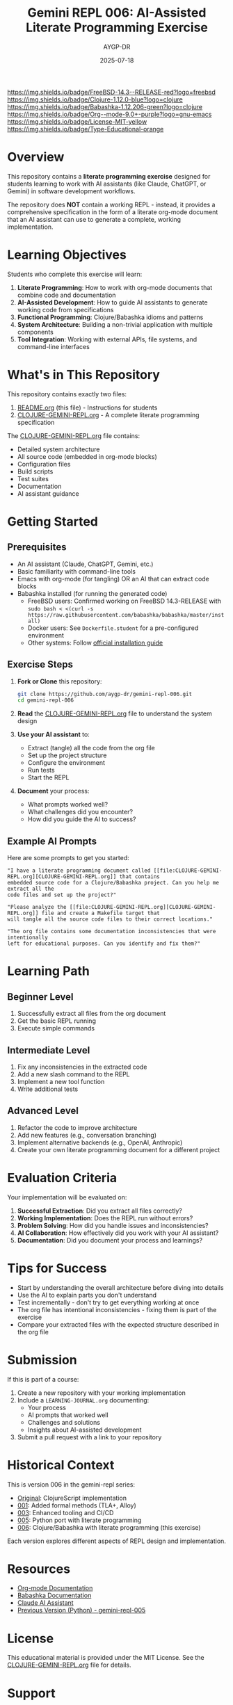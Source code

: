 #+TITLE: Gemini REPL 006: AI-Assisted Literate Programming Exercise
#+AUTHOR: AYGP-DR
#+DATE: 2025-07-18

[[https://img.shields.io/badge/FreeBSD-14.3--RELEASE-red?logo=freebsd]] [[https://img.shields.io/badge/Clojure-1.12.0-blue?logo=clojure]] [[https://img.shields.io/badge/Babashka-1.12.206-green?logo=clojure]] [[https://img.shields.io/badge/Org--mode-9.0+-purple?logo=gnu-emacs]] [[https://img.shields.io/badge/License-MIT-yellow]] [[https://img.shields.io/badge/Type-Educational-orange]]

* Overview

This repository contains a *literate programming exercise* designed for students learning to work with AI assistants (like Claude, ChatGPT, or Gemini) in software development workflows.

The repository does *NOT* contain a working REPL - instead, it provides a comprehensive specification in the form of a literate org-mode document that an AI assistant can use to generate a complete, working implementation.

* Learning Objectives

Students who complete this exercise will learn:

1. *Literate Programming*: How to work with org-mode documents that combine code and documentation
2. *AI-Assisted Development*: How to guide AI assistants to generate working code from specifications
3. *Functional Programming*: Clojure/Babashka idioms and patterns
4. *System Architecture*: Building a non-trivial application with multiple components
5. *Tool Integration*: Working with external APIs, file systems, and command-line interfaces

* What's in This Repository

This repository contains exactly two files:

1. [[file:README.org][README.org]] (this file) - Instructions for students
2. [[file:CLOJURE-GEMINI-REPL.org][CLOJURE-GEMINI-REPL.org]] - A complete literate programming specification

The [[file:CLOJURE-GEMINI-REPL.org][CLOJURE-GEMINI-REPL.org]] file contains:
- Detailed system architecture
- All source code (embedded in org-mode blocks)
- Configuration files
- Build scripts
- Test suites
- Documentation
- AI assistant guidance

* Getting Started

** Prerequisites

- An AI assistant (Claude, ChatGPT, Gemini, etc.)
- Basic familiarity with command-line tools
- Emacs with org-mode (for tangling) OR an AI that can extract code blocks
- Babashka installed (for running the generated code)
  - FreeBSD users: Confirmed working on FreeBSD 14.3-RELEASE with ~sudo bash < <(curl -s https://raw.githubusercontent.com/babashka/babashka/master/install)~
  - Docker users: See ~Dockerfile.student~ for a pre-configured environment
  - Other systems: Follow [[https://babashka.org/#installation][official installation guide]]

** Exercise Steps

1. *Fork or Clone* this repository:
   #+begin_src bash
   git clone https://github.com/aygp-dr/gemini-repl-006.git
   cd gemini-repl-006
   #+end_src

2. *Read* the [[file:CLOJURE-GEMINI-REPL.org][CLOJURE-GEMINI-REPL.org]] file to understand the system design

3. *Use your AI assistant* to:
   - Extract (tangle) all the code from the org file
   - Set up the project structure
   - Configure the environment
   - Run tests
   - Start the REPL

4. *Document* your process:
   - What prompts worked well?
   - What challenges did you encounter?
   - How did you guide the AI to success?

** Example AI Prompts

Here are some prompts to get you started:

#+begin_example
"I have a literate programming document called [[file:CLOJURE-GEMINI-REPL.org][CLOJURE-GEMINI-REPL.org]] that contains 
embedded source code for a Clojure/Babashka project. Can you help me extract all the 
code files and set up the project?"
#+end_example

#+begin_example
"Please analyze the [[file:CLOJURE-GEMINI-REPL.org][CLOJURE-GEMINI-REPL.org]] file and create a Makefile target that 
will tangle all the source code files to their correct locations."
#+end_example

#+begin_example
"The org file contains some documentation inconsistencies that were intentionally 
left for educational purposes. Can you identify and fix them?"
#+end_example

* Learning Path

** Beginner Level
1. Successfully extract all files from the org document
2. Get the basic REPL running
3. Execute simple commands

** Intermediate Level
1. Fix any inconsistencies in the extracted code
2. Add a new slash command to the REPL
3. Implement a new tool function
4. Write additional tests

** Advanced Level
1. Refactor the code to improve architecture
2. Add new features (e.g., conversation branching)
3. Implement alternative backends (e.g., OpenAI, Anthropic)
4. Create your own literate programming document for a different project

* Evaluation Criteria

Your implementation will be evaluated on:

1. *Successful Extraction*: Did you extract all files correctly?
2. *Working Implementation*: Does the REPL run without errors?
3. *Problem Solving*: How did you handle issues and inconsistencies?
4. *AI Collaboration*: How effectively did you work with your AI assistant?
5. *Documentation*: Did you document your process and learnings?

* Tips for Success

- Start by understanding the overall architecture before diving into details
- Use the AI to explain parts you don't understand
- Test incrementally - don't try to get everything working at once
- The org file has intentional inconsistencies - fixing them is part of the exercise
- Compare your extracted files with the expected structure described in the org file

* Submission

If this is part of a course:

1. Create a new repository with your working implementation
2. Include a ~LEARNING-JOURNAL.org~ documenting:
   - Your process
   - AI prompts that worked well
   - Challenges and solutions
   - Insights about AI-assisted development
3. Submit a pull request with a link to your repository

* Historical Context

This is version 006 in the gemini-repl series:
- [[https://github.com/aygp-dr/gemini-repl][Original]]: ClojureScript implementation
- [[https://github.com/aygp-dr/gemini-repl-001][001]]: Added formal methods (TLA+, Alloy)
- [[https://github.com/aygp-dr/gemini-repl-003][003]]: Enhanced tooling and CI/CD
- [[https://github.com/aygp-dr/gemini-repl-005][005]]: Python port with literate programming
- [[https://github.com/aygp-dr/gemini-repl-006][006]]: Clojure/Babashka with literate programming (this exercise)

Each version explores different aspects of REPL design and implementation.

* Resources

- [[https://orgmode.org/][Org-mode Documentation]]
- [[https://babashka.org/][Babashka Documentation]]
- [[https://www.anthropic.com/claude][Claude AI Assistant]]
- [[https://github.com/aygp-dr/gemini-repl-005][Previous Version (Python) - gemini-repl-005]]

* License

This educational material is provided under the MIT License. See the [[file:CLOJURE-GEMINI-REPL.org][CLOJURE-GEMINI-REPL.org]] file for details.

* Support

If you're stuck:
1. Re-read the relevant section of the org file
2. Ask your AI assistant to explain the architecture
3. Check if your issue is mentioned in the "Common Issues" section of the org file
4. Remember: the goal is to learn AI-assisted development, not just to get the code working

Good luck with your literate programming journey! 🚀